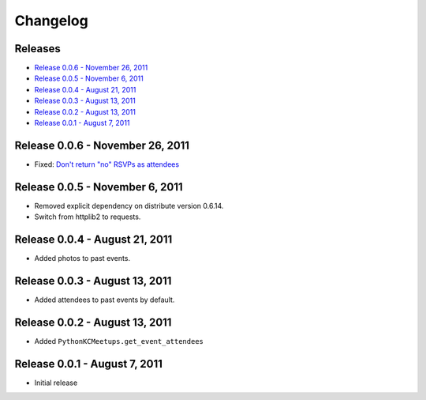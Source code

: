 Changelog
=========

Releases
--------

* `Release 0.0.6 - November 26, 2011`_
* `Release 0.0.5 - November 6, 2011`_
* `Release 0.0.4 - August 21, 2011`_
* `Release 0.0.3 - August 13, 2011`_
* `Release 0.0.2 - August 13, 2011`_
* `Release 0.0.1 - August 7, 2011`_

Release 0.0.6 - November 26, 2011
---------------------------------

* Fixed: `Don't return "no" RSVPs as attendees <https://github.com/pythonkc/pythonkc-meetups/issues/4>`_

Release 0.0.5 - November 6, 2011
--------------------------------

* Removed explicit dependency on distribute version 0.6.14.
* Switch from httplib2 to requests.

Release 0.0.4 - August 21, 2011
-------------------------------

* Added photos to past events.

Release 0.0.3 - August 13, 2011
-------------------------------

* Added attendees to past events by default.

Release 0.0.2 - August 13, 2011
-------------------------------

* Added ``PythonKCMeetups.get_event_attendees``

Release 0.0.1 - August 7, 2011
------------------------------

* Initial release
